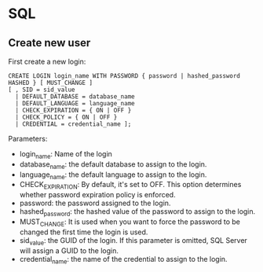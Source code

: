 * SQL
** Create new user
   First create a new login:
   #+BEGIN_SRC sql results :raw
   CREATE LOGIN login_name WITH PASSWORD { password | hashed_password HASHED } [ MUST_CHANGE ]
   [ , SID = sid_value
     | DEFAULT_DATABASE = database_name
     | DEFAULT_LANGUAGE = language_name
     | CHECK_EXPIRATION = { ON | OFF }
     | CHECK_POLICY = { ON | OFF }
     | CREDENTIAL = credential_name ];
   #+END_SRC
   Parameters:
   - login_name: Name of the login
   - database_name: the default database to assign to the login.
   - language_name: the default language to assign to the login.
   - CHECK_EXPIRATION: By default, it's set to OFF. This option
     determines whether password expiration policy is enforced.
   - password: the password assigned to the login.
   - hashed_password: the hashed value of the password to assign to
     the login.
   - MUST_CHANGE: It is used when you want to force the password to be
     changed the first time the login is used.
   - sid_value: the GUID of the login. If this parameter is omitted,
     SQL Server will assign a GUID to the login.
   - credential_name: the name of the credential to assign to the login.
